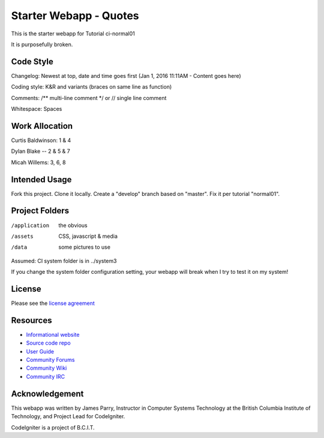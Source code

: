 #######################
Starter Webapp - Quotes
#######################

This is the starter webapp for Tutorial ci-normal01

It is purposefully broken.

**************
Code Style
**************

Changelog: Newest at top, date and time goes first (Jan 1, 2016 11:11AM - Content goes here)

Coding style: K&R and variants (braces on same line as function)

Comments: /** multi-line comment */ or // single line comment

Whitespace: Spaces

**************
Work Allocation
**************

Curtis Baldwinson: 1 & 4

Dylan Blake -- 2 & 5 & 7

Micah Willems: 3, 6, 8

**************
Intended Usage
**************

Fork this project.
Clone it locally.
Create a "develop" branch based on "master".
Fix it per tutorial "normal01".

***************
Project Folders
***************

/application    the obvious
/assets         CSS, javascript & media
/data           some pictures to use

Assumed: CI system folder is in ../system3

If you change the system folder configuration setting, your webapp will break
when I try to test it on my system!

*******
License
*******

Please see the `license
agreement <https://codeigniter.com/userguide3/license.html>`_

*********
Resources
*********

-  `Informational website <https://codeigniter.com/>`_
-  `Source code repo <https://github.com/bcit-ci/CodeIgniter/>`_
-  `User Guide <https://codeigniter.com/userguide3/>`_
-  `Community Forums <https://forum.codeigniter.com/>`_
-  `Community Wiki <https://github.com/bcit-ci/CodeIgniter/wiki/>`_
-  `Community IRC <https://codeigniter.com/irc>`_

***************
Acknowledgement
***************

This webapp was written by James Parry, Instructor in Computer Systems
Technology at the British Columbia Institute of Technology,
and Project Lead for CodeIgniter.

CodeIgniter is a project of B.C.I.T.
